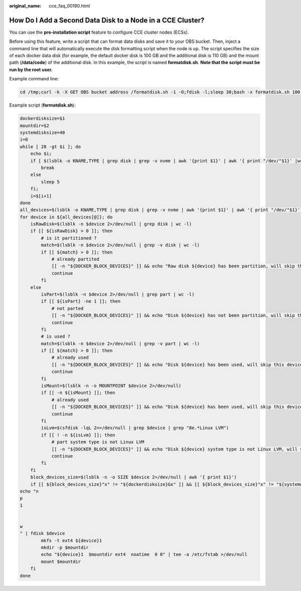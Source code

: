 :original_name: cce_faq_00190.html

.. _cce_faq_00190:

How Do I Add a Second Data Disk to a Node in a CCE Cluster?
===========================================================

You can use the **pre-installation script** feature to configure CCE cluster nodes (ECSs).

Before using this feature, write a script that can format data disks and save it to your OBS bucket. Then, inject a command line that will automatically execute the disk formatting script when the node is up. The script specifies the size of each docker data disk (for example, the default docker disk is 100 GB and the additional disk is 110 GB) and the mount path (**/data/code**) of the additional disk. In this example, the script is named **formatdisk.sh**. **Note that the script must be run by the root user.**

Example command line:

.. code-block::

   cd /tmp;curl -k -X GET OBS bucket address /formatdisk.sh -1 -O;fdisk -l;sleep 30;bash -x formatdisk.sh 100 /data/code;fdisk -l

Example script (**formatdisk.sh**):

.. code-block::

   dockerdisksize=$1
   mountdir=$2
   systemdisksize=40
   i=0
   while [ 20 -gt $i ]; do
       echo $i;
       if [ $(lsblk -o KNAME,TYPE | grep disk | grep -v nvme | awk '{print $1}' | awk '{ print "/dev/"$1}' |wc -l) -ge 3 ]; then
           break
       else
           sleep 5
       fi;
       i=$[i+1]
   done
   all_devices=$(lsblk -o KNAME,TYPE | grep disk | grep -v nvme | awk '{print $1}' | awk '{ print "/dev/"$1}')
   for device in ${all_devices[@]}; do
       isRawDisk=$(lsblk -n $device 2>/dev/null | grep disk | wc -l)
       if [[ ${isRawDisk} > 0 ]]; then
           # is it partitioned ?
           match=$(lsblk -n $device 2>/dev/null | grep -v disk | wc -l)
           if [[ ${match} > 0 ]]; then
               # already partited
               [[ -n "${DOCKER_BLOCK_DEVICES}" ]] && echo "Raw disk ${device} has been partition, will skip this device"
               continue
           fi
       else
           isPart=$(lsblk -n $device 2>/dev/null | grep part | wc -l)
           if [[ ${isPart} -ne 1 ]]; then
               # not parted
               [[ -n "${DOCKER_BLOCK_DEVICES}" ]] && echo "Disk ${device} has not been partition, will skip this device"
               continue
           fi
           # is used ?
           match=$(lsblk -n $device 2>/dev/null | grep -v part | wc -l)
           if [[ ${match} > 0 ]]; then
               # already used
               [[ -n "${DOCKER_BLOCK_DEVICES}" ]] && echo "Disk ${device} has been used, will skip this device"
               continue
           fi
           isMount=$(lsblk -n -o MOUNTPOINT $device 2>/dev/null)
           if [[ -n ${isMount} ]]; then
               # already used
               [[ -n "${DOCKER_BLOCK_DEVICES}" ]] && echo "Disk ${device} has been used, will skip this device"
               continue
           fi
           isLvm=$(sfdisk -lqL 2>>/dev/null | grep $device | grep "8e.*Linux LVM")
           if [[ ! -n ${isLvm} ]]; then
               # part system type is not Linux LVM
               [[ -n "${DOCKER_BLOCK_DEVICES}" ]] && echo "Disk ${device} system type is not Linux LVM, will skip this device"
               continue
           fi
       fi
       block_devices_size=$(lsblk -n -o SIZE $device 2>/dev/null | awk '{ print $1}')
       if [[ ${block_devices_size}"x" != "${dockerdisksize}Gx" ]] && [[ ${block_devices_size}"x" != "${systemdisksize}Gx" ]]; then
   echo "n
   p
   1


   w
   " | fdisk $device
           mkfs -t ext4 ${device}1
           mkdir -p $mountdir
           echo "${device}1  $mountdir ext4  noatime  0 0" | tee -a /etc/fstab >/dev/null
           mount $mountdir
       fi
   done
